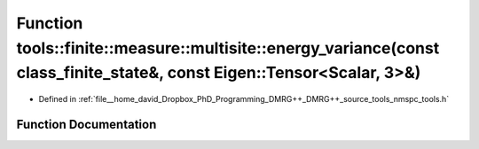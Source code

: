 .. _exhale_function_namespacetools_1_1finite_1_1measure_1_1multisite_1a1f013bbadfd297761a42a0f1ea874d90:

Function tools::finite::measure::multisite::energy_variance(const class_finite_state&, const Eigen::Tensor<Scalar, 3>&)
=======================================================================================================================

- Defined in :ref:`file__home_david_Dropbox_PhD_Programming_DMRG++_DMRG++_source_tools_nmspc_tools.h`


Function Documentation
----------------------


.. doxygenfunction:: tools::finite::measure::multisite::energy_variance(const class_finite_state&, const Eigen::Tensor<Scalar, 3>&)
